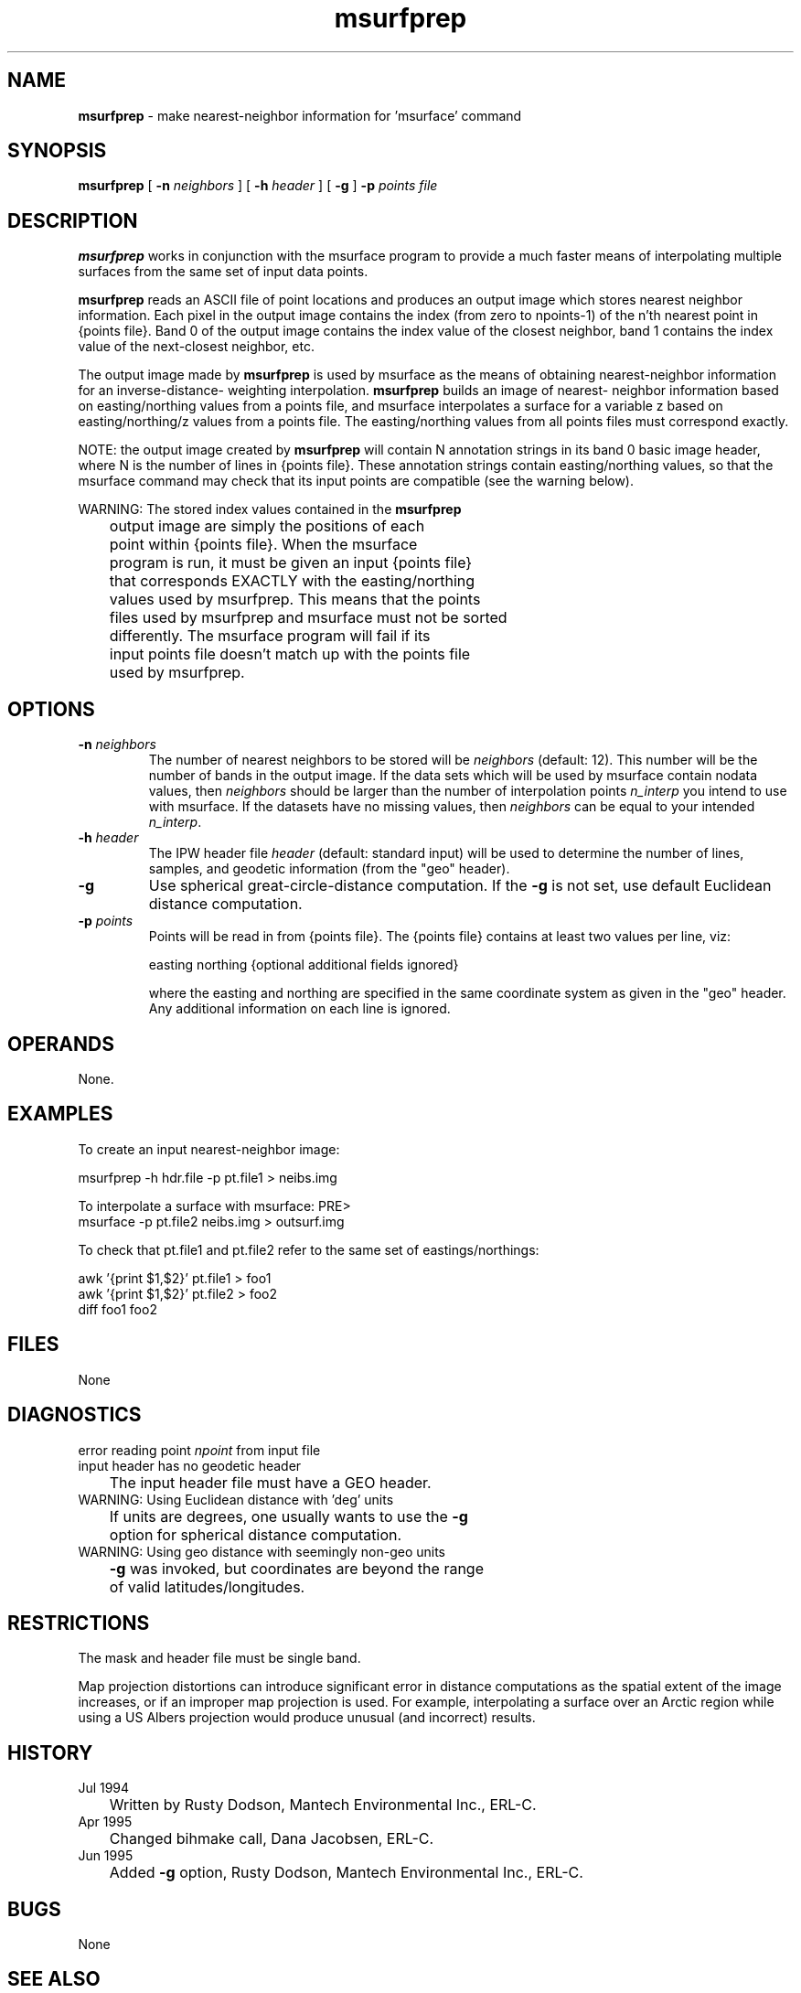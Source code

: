 .TH "msurfprep" "1" "5 November 2015" "IPW v2" "IPW User Commands"
.SH NAME
.PP
\fBmsurfprep\fP - make nearest-neighbor information for 'msurface' command
.SH SYNOPSIS
.sp
.nf
.ft CR
\fBmsurfprep\fP [ \fB-n\fP \fIneighbors\fP ] [ \fB-h\fP \fIheader\fP ] [ \fB-g\fP ]  \fB-p\fP \fIpoints\fP \fIfile\fP
.ft R
.fi
.SH DESCRIPTION
.PP
\fBmsurfprep\fP works in conjunction with the msurface program to
provide a much faster means of interpolating multiple surfaces from
the same set of input data points.
.PP
\fBmsurfprep\fP reads an ASCII file of point locations and produces an output
image which stores nearest neighbor information.  Each pixel in
the output image contains the index (from zero to npoints-1) of
the n'th nearest point in {points file}.  Band 0 of the
output image contains the index value of the closest neighbor,
band 1 contains the index value of the next-closest neighbor, etc.
.PP
The output image made by \fBmsurfprep\fP is used by msurface as the means
of obtaining nearest-neighbor information for an inverse-distance-
weighting interpolation.  \fBmsurfprep\fP builds an image of nearest-
neighbor information based on easting/northing values from a
points file, and msurface interpolates a surface for a variable
z based on easting/northing/z values from a points file.  The
easting/northing values from all points files must correspond
exactly.
.PP
NOTE:  the output image created by \fBmsurfprep\fP will contain N
annotation strings in its band 0 basic image header, where N is
the number of lines in {points file}.  These annotation strings
contain easting/northing values, so that the msurface command may
check that its input points are compatible (see the warning below).
.PP
WARNING:  The stored index values contained in the \fBmsurfprep\fP
.sp
.nf
.ft CR
	  output image are simply the positions of each
	  point within {points file}.  When the msurface
	  program is run, it must be given an input {points file}
	  that corresponds EXACTLY with the easting/northing
	  values used by msurfprep.  This means that the points
	  files used by msurfprep and msurface must not be sorted
	  differently.  The msurface program will fail if its
	  input points file doesn't match up with the points file
	  used by msurfprep.
.ft R
.fi
.SH OPTIONS
.TP
\fB-n\fP \fIneighbors\fP
The number of nearest neighbors to be stored will
be \fIneighbors\fP (default: 12).  This number will be the
number of bands in the output image.  If the data sets
which will be used by msurface contain nodata
values, then \fIneighbors\fP should be larger than the number
of interpolation points \fIn_interp\fP you intend to use
with msurface.  If the datasets have no missing values,
then \fIneighbors\fP can be equal to your intended \fIn_interp\fP.
.sp
.TP
\fB-h\fP \fIheader\fP
The IPW header file \fIheader\fP (default: standard input) will
be used to determine the number of lines, samples,
and geodetic information (from the "geo" header).
.sp
.TP
\fB-g\fP
Use spherical great-circle-distance computation.
If the \fB-g\fP is not set, use default Euclidean distance computation.
.sp
.TP
\fB-p\fP \fIpoints\fP
Points will be read in from {points file}.
The {points file} contains at least two values per line, viz:
.sp
easting  northing  {optional additional fields ignored}
.sp
where the easting and northing are specified in the same
coordinate system as given in the "geo" header.
Any additional information on each line is ignored.
.SH OPERANDS
.PP
None.
.SH EXAMPLES
.PP
     To create an input nearest-neighbor image:
.sp
.nf
.ft CR
             msurfprep -h hdr.file -p pt.file1 > neibs.img
.ft R
.fi
.PP
     To interpolate a surface with msurface:
PRE>
             msurface -p pt.file2 neibs.img > outsurf.img
.ft R
.fi
.PP
To check that pt.file1 and pt.file2 refer to the same set of
eastings/northings:
.sp
.nf
.ft CR
             awk '{print $1,$2}' pt.file1 > foo1
             awk '{print $1,$2}' pt.file2 > foo2
             diff foo1 foo2
.ft R
.fi
.SH FILES
.PP
None
.SH DIAGNOSTICS
.sp
.TP
error reading point \fInpoint\fP from input file
.sp
.TP
input header has no geodetic header
.br
	The input header file must have a GEO header.
.sp
.TP
WARNING: Using Euclidean distance with 'deg' units
.br
	If units are degrees, one usually wants to use the \fB-g\fP
	option for spherical distance computation.
.sp
.TP
WARNING: Using geo distance with seemingly non-geo units
.br
	\fB-g\fP was invoked, but coordinates are beyond the range
	of valid latitudes/longitudes.
.SH RESTRICTIONS
.PP
The mask and header file must be single band.
.PP
Map projection distortions can introduce significant
error in distance computations as the spatial extent of
the image increases, or if an improper map projection is used.
For example, interpolating a surface over an Arctic region while
using a US Albers projection would produce unusual (and incorrect)
results.
.SH HISTORY
.TP
Jul 1994
	Written by Rusty Dodson, Mantech Environmental Inc.,
ERL-C.
.TP
Apr 1995
	Changed bihmake call, Dana Jacobsen, ERL-C.
.TP
Jun 1995
	Added \fB-g\fP option, Rusty Dodson, Mantech Environmental Inc.,
ERL-C.
.SH BUGS
.PP
None
.SH SEE ALSO
.TP
IPW
	\fBmsurface\fP,
\fBsurface\fP,
\fBmkproj\fP,
\fBreproj\fP,
\fBmkgeoh\fP,
\fBmkbih\fP
.TP
Unix
	awk, diff

